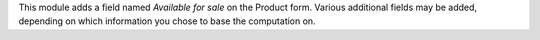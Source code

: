 This module adds a field named `Available for sale` on the Product form.
Various additional fields may be added, depending on which information you
chose to base the computation on.
